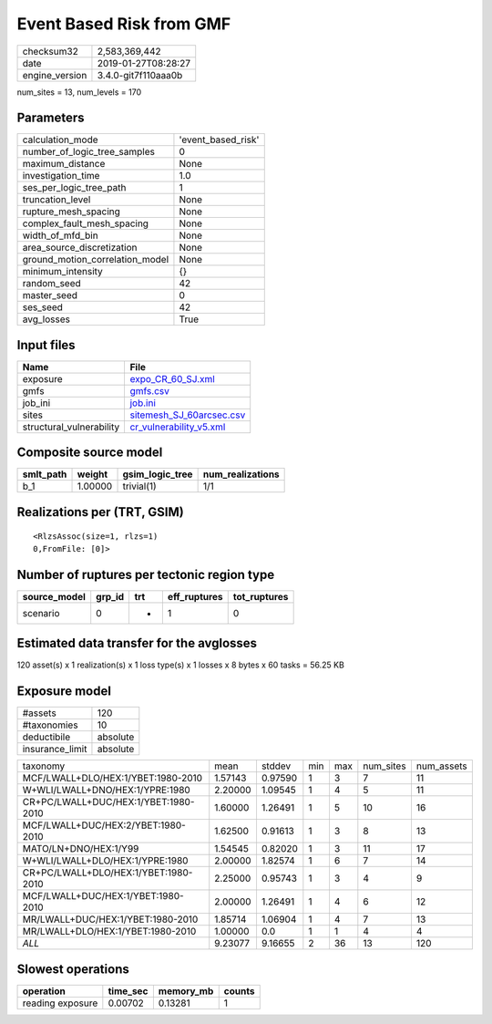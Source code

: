 Event Based Risk from GMF
=========================

============== ===================
checksum32     2,583,369,442      
date           2019-01-27T08:28:27
engine_version 3.4.0-git7f110aaa0b
============== ===================

num_sites = 13, num_levels = 170

Parameters
----------
=============================== ==================
calculation_mode                'event_based_risk'
number_of_logic_tree_samples    0                 
maximum_distance                None              
investigation_time              1.0               
ses_per_logic_tree_path         1                 
truncation_level                None              
rupture_mesh_spacing            None              
complex_fault_mesh_spacing      None              
width_of_mfd_bin                None              
area_source_discretization      None              
ground_motion_correlation_model None              
minimum_intensity               {}                
random_seed                     42                
master_seed                     0                 
ses_seed                        42                
avg_losses                      True              
=============================== ==================

Input files
-----------
======================== ======================================================
Name                     File                                                  
======================== ======================================================
exposure                 `expo_CR_60_SJ.xml <expo_CR_60_SJ.xml>`_              
gmfs                     `gmfs.csv <gmfs.csv>`_                                
job_ini                  `job.ini <job.ini>`_                                  
sites                    `sitemesh_SJ_60arcsec.csv <sitemesh_SJ_60arcsec.csv>`_
structural_vulnerability `cr_vulnerability_v5.xml <cr_vulnerability_v5.xml>`_  
======================== ======================================================

Composite source model
----------------------
========= ======= =============== ================
smlt_path weight  gsim_logic_tree num_realizations
========= ======= =============== ================
b_1       1.00000 trivial(1)      1/1             
========= ======= =============== ================

Realizations per (TRT, GSIM)
----------------------------

::

  <RlzsAssoc(size=1, rlzs=1)
  0,FromFile: [0]>

Number of ruptures per tectonic region type
-------------------------------------------
============ ====== === ============ ============
source_model grp_id trt eff_ruptures tot_ruptures
============ ====== === ============ ============
scenario     0      *   1            0           
============ ====== === ============ ============

Estimated data transfer for the avglosses
-----------------------------------------
120 asset(s) x 1 realization(s) x 1 loss type(s) x 1 losses x 8 bytes x 60 tasks = 56.25 KB

Exposure model
--------------
=============== ========
#assets         120     
#taxonomies     10      
deductibile     absolute
insurance_limit absolute
=============== ========

==================================== ======= ======= === === ========= ==========
taxonomy                             mean    stddev  min max num_sites num_assets
MCF/LWALL+DLO/HEX:1/YBET:1980-2010   1.57143 0.97590 1   3   7         11        
W+WLI/LWALL+DNO/HEX:1/YPRE:1980      2.20000 1.09545 1   4   5         11        
CR+PC/LWALL+DUC/HEX:1/YBET:1980-2010 1.60000 1.26491 1   5   10        16        
MCF/LWALL+DUC/HEX:2/YBET:1980-2010   1.62500 0.91613 1   3   8         13        
MATO/LN+DNO/HEX:1/Y99                1.54545 0.82020 1   3   11        17        
W+WLI/LWALL+DLO/HEX:1/YPRE:1980      2.00000 1.82574 1   6   7         14        
CR+PC/LWALL+DLO/HEX:1/YBET:1980-2010 2.25000 0.95743 1   3   4         9         
MCF/LWALL+DUC/HEX:1/YBET:1980-2010   2.00000 1.26491 1   4   6         12        
MR/LWALL+DUC/HEX:1/YBET:1980-2010    1.85714 1.06904 1   4   7         13        
MR/LWALL+DLO/HEX:1/YBET:1980-2010    1.00000 0.0     1   1   4         4         
*ALL*                                9.23077 9.16655 2   36  13        120       
==================================== ======= ======= === === ========= ==========

Slowest operations
------------------
================ ======== ========= ======
operation        time_sec memory_mb counts
================ ======== ========= ======
reading exposure 0.00702  0.13281   1     
================ ======== ========= ======